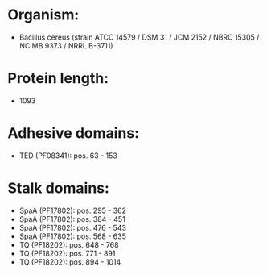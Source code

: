 * Organism:
- Bacillus cereus (strain ATCC 14579 / DSM 31 / JCM 2152 / NBRC 15305 / NCIMB 9373 / NRRL B-3711)
* Protein length:
- 1093
* Adhesive domains:
- TED (PF08341): pos. 63 - 153
* Stalk domains:
- SpaA (PF17802): pos. 295 - 362
- SpaA (PF17802): pos. 384 - 451
- SpaA (PF17802): pos. 476 - 543
- SpaA (PF17802): pos. 568 - 635
- TQ (PF18202): pos. 648 - 768
- TQ (PF18202): pos. 771 - 891
- TQ (PF18202): pos. 894 - 1014

